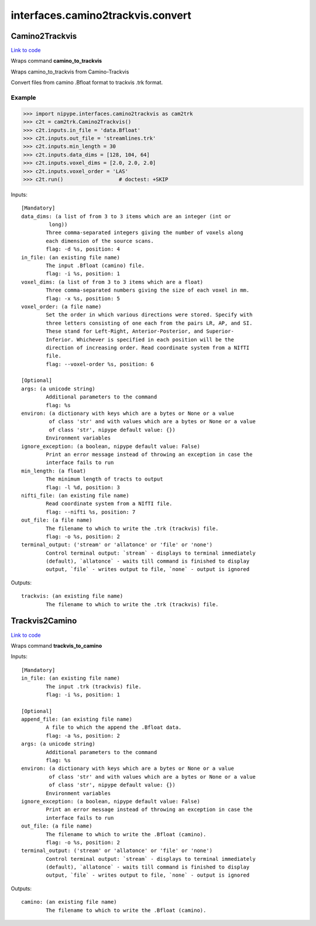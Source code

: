 .. AUTO-GENERATED FILE -- DO NOT EDIT!

interfaces.camino2trackvis.convert
==================================


.. _nipype.interfaces.camino2trackvis.convert.Camino2Trackvis:


.. index:: Camino2Trackvis

Camino2Trackvis
---------------

`Link to code <http://github.com/nipy/nipype/tree/ec86b7476/nipype/interfaces/camino2trackvis/convert.py#L56>`__

Wraps command **camino_to_trackvis**

Wraps camino_to_trackvis from Camino-Trackvis

Convert files from camino .Bfloat format to trackvis .trk format.

Example
~~~~~~~

>>> import nipype.interfaces.camino2trackvis as cam2trk
>>> c2t = cam2trk.Camino2Trackvis()
>>> c2t.inputs.in_file = 'data.Bfloat'
>>> c2t.inputs.out_file = 'streamlines.trk'
>>> c2t.inputs.min_length = 30
>>> c2t.inputs.data_dims = [128, 104, 64]
>>> c2t.inputs.voxel_dims = [2.0, 2.0, 2.0]
>>> c2t.inputs.voxel_order = 'LAS'
>>> c2t.run()                  # doctest: +SKIP

Inputs::

        [Mandatory]
        data_dims: (a list of from 3 to 3 items which are an integer (int or
                 long))
                Three comma-separated integers giving the number of voxels along
                each dimension of the source scans.
                flag: -d %s, position: 4
        in_file: (an existing file name)
                The input .Bfloat (camino) file.
                flag: -i %s, position: 1
        voxel_dims: (a list of from 3 to 3 items which are a float)
                Three comma-separated numbers giving the size of each voxel in mm.
                flag: -x %s, position: 5
        voxel_order: (a file name)
                Set the order in which various directions were stored. Specify with
                three letters consisting of one each from the pairs LR, AP, and SI.
                These stand for Left-Right, Anterior-Posterior, and Superior-
                Inferior. Whichever is specified in each position will be the
                direction of increasing order. Read coordinate system from a NIfTI
                file.
                flag: --voxel-order %s, position: 6

        [Optional]
        args: (a unicode string)
                Additional parameters to the command
                flag: %s
        environ: (a dictionary with keys which are a bytes or None or a value
                 of class 'str' and with values which are a bytes or None or a value
                 of class 'str', nipype default value: {})
                Environment variables
        ignore_exception: (a boolean, nipype default value: False)
                Print an error message instead of throwing an exception in case the
                interface fails to run
        min_length: (a float)
                The minimum length of tracts to output
                flag: -l %d, position: 3
        nifti_file: (an existing file name)
                Read coordinate system from a NIfTI file.
                flag: --nifti %s, position: 7
        out_file: (a file name)
                The filename to which to write the .trk (trackvis) file.
                flag: -o %s, position: 2
        terminal_output: ('stream' or 'allatonce' or 'file' or 'none')
                Control terminal output: `stream` - displays to terminal immediately
                (default), `allatonce` - waits till command is finished to display
                output, `file` - writes output to file, `none` - output is ignored

Outputs::

        trackvis: (an existing file name)
                The filename to which to write the .trk (trackvis) file.

.. _nipype.interfaces.camino2trackvis.convert.Trackvis2Camino:


.. index:: Trackvis2Camino

Trackvis2Camino
---------------

`Link to code <http://github.com/nipy/nipype/tree/ec86b7476/nipype/interfaces/camino2trackvis/convert.py#L125>`__

Wraps command **trackvis_to_camino**


Inputs::

        [Mandatory]
        in_file: (an existing file name)
                The input .trk (trackvis) file.
                flag: -i %s, position: 1

        [Optional]
        append_file: (an existing file name)
                A file to which the append the .Bfloat data.
                flag: -a %s, position: 2
        args: (a unicode string)
                Additional parameters to the command
                flag: %s
        environ: (a dictionary with keys which are a bytes or None or a value
                 of class 'str' and with values which are a bytes or None or a value
                 of class 'str', nipype default value: {})
                Environment variables
        ignore_exception: (a boolean, nipype default value: False)
                Print an error message instead of throwing an exception in case the
                interface fails to run
        out_file: (a file name)
                The filename to which to write the .Bfloat (camino).
                flag: -o %s, position: 2
        terminal_output: ('stream' or 'allatonce' or 'file' or 'none')
                Control terminal output: `stream` - displays to terminal immediately
                (default), `allatonce` - waits till command is finished to display
                output, `file` - writes output to file, `none` - output is ignored

Outputs::

        camino: (an existing file name)
                The filename to which to write the .Bfloat (camino).
